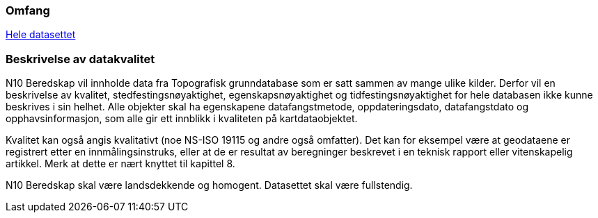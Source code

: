 

=== Omfang
<<HeleDatasettet,Hele datasettet>>

=== Beskrivelse av datakvalitet
N10 Beredskap vil innholde data fra Topografisk grunndatabase som er satt sammen av mange ulike kilder. Derfor vil en beskrivelse av kvalitet, stedfestingsnøyaktighet, egenskapsnøyaktighet og tidfestingsnøyaktighet for hele databasen ikke kunne beskrives i sin helhet. Alle objekter skal ha egenskapene datafangstmetode, oppdateringsdato, datafangstdato og opphavsinformasjon, som alle gir ett innblikk i kvaliteten på kartdataobjektet.

Kvalitet kan også angis kvalitativt (noe NS-ISO 19115 og andre også omfatter). Det kan for eksempel være at geodataene er registrert etter en innmålingsinstruks, eller at de er resultat av beregninger beskrevet i en teknisk rapport eller vitenskapelig artikkel. Merk at dette er nært knyttet til kapittel 8.

N10 Beredskap skal være landsdekkende og homogent. Datasettet skal være fullstendig.



////
Dette kan være et vanskelig kapittel. Det første du bør gjøre er å sjekke hva du anførte som formål i avsnitt 3.8. Hvis du skal bestille data, er det mest naturlig om du her angir kvalitetskrav. Hvis du dokumenterer eksisterende geodata, derimot, bør kvaliteten her beskrive geodataene.

PSS kapittel 17 gir en innføring i kvalitet. Ofte innebærer kvalitet en statistisk analyse av kontrollmålinger av geodata. Hvis dette er helt ukjent for deg, kan du kanskje anføre at geodataene ikke er kontrollert.

Kvalitet kan også angis kvalitativt (noe NS-ISO 19115 og andre også omfatter). Det kan for eksempel være at geodataene er registrert etter en innmålingsinstruks, eller at de er resultat av beregninger beskrevet i en teknisk rapport eller vitenskapelig artikkel. Merk at dette er nært knyttet til kapittel 8.

Kvalitet skal også referere til omfang (scopes) angitt i kapittel 4. I tillegg kan du innenfor kvalitet også spesifisere enkelte deler (også scope), og angi ulike kvaliteter. Merk at norske geodata (SOSI-standarden) har mulighet for kvalitetsangivelse på objekttypene, men slike hører eventuelt hjemme i kapittel 5.

Hvis du (eller din organisasjon) ikke har peiling på kvaliteten til geodataene, er dette nyttig kvalitetsinformasjon som bør nevnes.

Kvalitetsinformasjon skal oppgis for hver av de fem kvalitetselementene som er oppgitt i PSV:
•	Fullstendighet
•	Stedfestingsnøyaktighet
•	Egenskapsnøyaktighet
•	Tidfestingsnøyaktighet
•	Logisk konsistens
Dersom det for et kvalitetselement ikke er mulig å angi noen fornuftig informasjon skal dette oppgis sammen med en forklaring på årsaken.
////